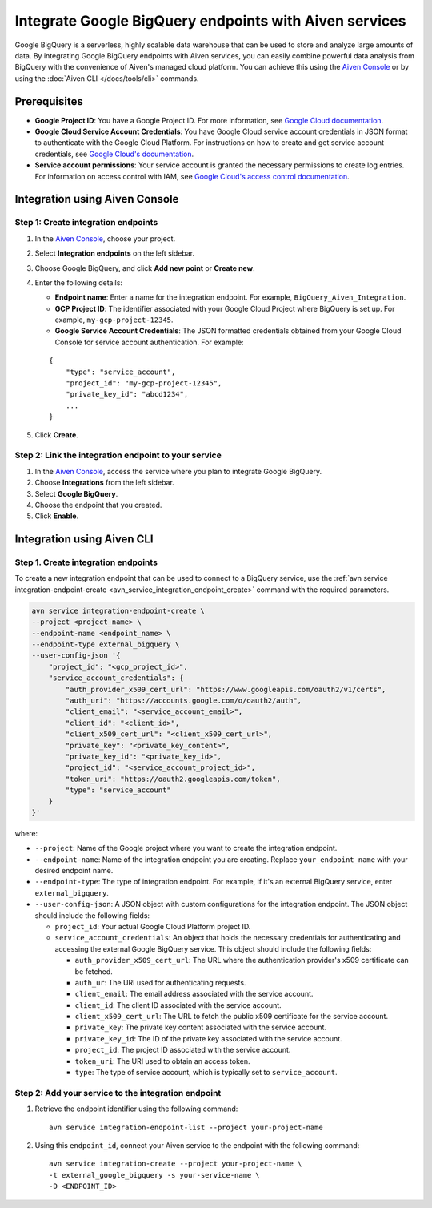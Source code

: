 Integrate Google BigQuery endpoints with Aiven services
========================================================

Google BigQuery is a serverless, highly scalable data warehouse that can be used to store and analyze large amounts of data. By integrating Google BigQuery endpoints with Aiven services, you can easily combine powerful data analysis from BigQuery with the convenience of Aiven's managed cloud platform. You can achieve this using the `Aiven Console <https://console.aiven.io/>`_ or by using the :doc:`Aiven CLI </docs/tools/cli>` commands.

Prerequisites
--------------

* **Google Project ID**: You have a Google Project ID. For more information, see `Google Cloud documentation <https://cloud.google.com/resource-manager/docs/creating-managing-projects>`_.
* **Google Cloud Service Account Credentials**: You have Google Cloud service account credentials in JSON format to authenticate with the Google Cloud Platform. For instructions on how to create and get service account credentials, see `Google Cloud's documentation <https://developers.google.com/workspace/guides/create-credentials>`_.
* **Service account permissions**: Your service account is granted the necessary permissions to create log entries. For information on access control with IAM, see `Google Cloud's access control documentation <https://cloud.google.com/logging/docs/access-control>`_.


Integration using Aiven Console
--------------------------------------

Step 1: Create integration endpoints
`````````````````````````````````````
1. In the `Aiven Console <https://console.aiven.io/>`_, choose your project. 
2. Select **Integration endpoints**  on the left sidebar. 
3. Choose Google BigQuery, and click **Add new point** or **Create new**. 
4. Enter the following details: 
   
   * **Endpoint name**: Enter a name for the integration endpoint. For example, ``BigQuery_Aiven_Integration``.
   * **GCP Project ID**: The identifier associated with your Google Cloud Project where BigQuery is set up. For example, ``my-gcp-project-12345``.
   * **Google Service Account Credentials**: The JSON formatted credentials obtained from your Google Cloud Console for service account authentication. For example: 

   ::
    
        {
            "type": "service_account",
            "project_id": "my-gcp-project-12345",
            "private_key_id": "abcd1234",
            ...
        }

5. Click **Create**. 

Step 2: Link the integration endpoint to your service
````````````````````````````````````````````````````````
1. In the `Aiven Console <https://console.aiven.io/>`_, access the service where you plan to integrate Google BigQuery.
2. Choose **Integrations** from the left sidebar.
3. Select **Google BigQuery**.
4. Choose the endpoint that you created.
5. Click **Enable**.

Integration using Aiven CLI
------------------------------------------

Step 1. Create integration endpoints
``````````````````````````````````````
To create a new integration endpoint that can be used to connect to a BigQuery service, use the :ref:`avn service integration-endpoint-create <avn_service_integration_endpoint_create>` command with the required parameters.

.. code::

    avn service integration-endpoint-create \
    --project <project_name> \
    --endpoint-name <endpoint_name> \
    --endpoint-type external_bigquery \
    --user-config-json '{
        "project_id": "<gcp_project_id>",
        "service_account_credentials": {
            "auth_provider_x509_cert_url": "https://www.googleapis.com/oauth2/v1/certs",
            "auth_uri": "https://accounts.google.com/o/oauth2/auth",
            "client_email": "<service_account_email>",
            "client_id": "<client_id>",
            "client_x509_cert_url": "<client_x509_cert_url>",
            "private_key": "<private_key_content>",
            "private_key_id": "<private_key_id>",
            "project_id": "<service_account_project_id>",
            "token_uri": "https://oauth2.googleapis.com/token",
            "type": "service_account"
        }
    }'


where:

* ``--project``: Name of the Google project where you want to create the integration endpoint.
* ``--endpoint-name``: Name of the integration endpoint you are creating. Replace ``your_endpoint_name`` with your desired endpoint name.
* ``--endpoint-type``: The type of integration endpoint. For example, if it's an external BigQuery service, enter ``external_bigquery``.
* ``--user-config-json``: A JSON object with custom configurations for the integration endpoint. The JSON object should include the following fields:

  *  ``project_id``: Your actual Google Cloud Platform project ID.
  *  ``service_account_credentials``: An object that holds the necessary credentials for authenticating and accessing the external Google BigQuery service. This object should include the following fields:

     * ``auth_provider_x509_cert_url``: The URL where the authentication provider's x509 certificate can be fetched.
     * ``auth_ur``: The URI used for authenticating requests.
     * ``client_email``: The email address associated with the service account.
     * ``client_id``: The client ID associated with the service account.
     * ``client_x509_cert_url``: The URL to fetch the public x509 certificate for the service account.
     * ``private_key``: The private key content associated with the service account.
     * ``private_key_id``: The ID of the private key associated with the service account.
     * ``project_id``: The project ID associated with the service account.
     * ``token_uri``: The URI used to obtain an access token.
     * ``type``: The type of service account, which is typically set to ``service_account``.


Step 2: Add your service to the integration endpoint
``````````````````````````````````````````````````````
1. Retrieve the endpoint identifier using the following command: 

   ::
    
    avn service integration-endpoint-list --project your-project-name

2. Using this ``endpoint_id``,  connect your Aiven service to the endpoint with the following command:
   
   ::

    avn service integration-create --project your-project-name \
    -t external_google_bigquery -s your-service-name \
    -D <ENDPOINT_ID>


